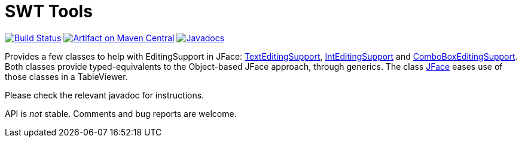 = SWT Tools

image:https://travis-ci.org/oliviercailloux/swt-tools.svg?branch=master["Build Status", link="https://travis-ci.org/oliviercailloux/swt-tools"]
image:https://maven-badges.herokuapp.com/maven-central/io.github.oliviercailloux/swt-tools/badge.svg["Artifact on Maven Central", link="http://search.maven.org/#search%7Cga%7C1%7Cg%3A%22io.github.oliviercailloux%22%20a%3A%22swt-tools%22"]
image:http://www.javadoc.io/badge/io.github.oliviercailloux/swt-tools.svg["Javadocs", link="http://www.javadoc.io/doc/io.github.oliviercailloux/swt-tools"]

Provides a few classes to help with EditingSupport in JFace: http://www.javadoc.io/page/io.github.oliviercailloux/swt-tools/latest/io/github/oliviercailloux/swt_tools/TextEditingSupport.html[TextEditingSupport], http://www.javadoc.io/page/io.github.oliviercailloux/swt-tools/latest/io/github/oliviercailloux/swt_tools/IntEditingSupport.html[IntEditingSupport] and http://www.javadoc.io/page/io.github.oliviercailloux/swt-tools/latest/io/github/oliviercailloux/swt_tools/ComboBoxEditingSupport.html[ComboBoxEditingSupport]. Both classes provide typed-equivalents to the Object-based JFace approach, through generics. The class http://www.javadoc.io/page/io.github.oliviercailloux/swt-tools/latest/io/github/oliviercailloux/swt_tools/JFace.html[JFace] eases use of those classes in a TableViewer.

Please check the relevant javadoc for instructions.

API is _not_ stable. Comments and bug reports are welcome.

